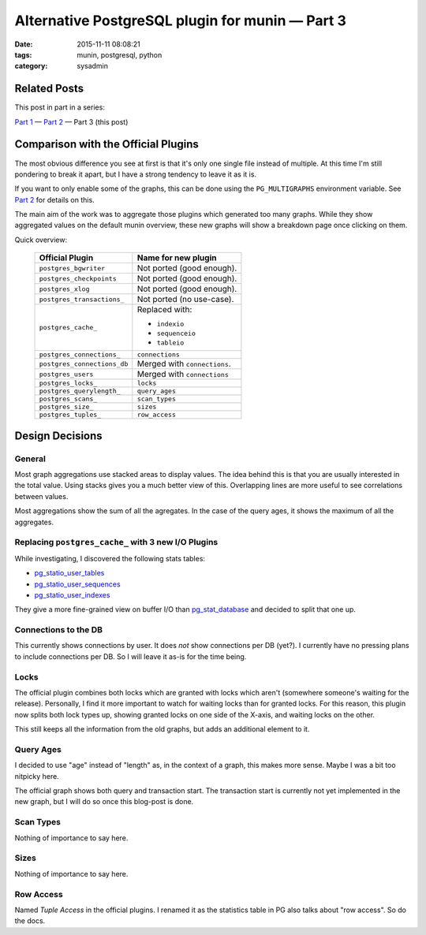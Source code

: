 Alternative PostgreSQL plugin for munin |---| Part 3
####################################################

:date: 2015-11-11 08:08:21
:tags: munin, postgresql, python
:category: sysadmin



Related Posts
-------------

This post in part in a series:

`Part 1`_ |---| `Part 2`_ |---| Part 3 (this post)


Comparison with the Official Plugins
------------------------------------

The most obvious difference you see at first is that it's only one single file
instead of multiple. At this time I'm still pondering to break it apart, but I
have a strong tendency to leave it as it is.

If you want to only enable some of the graphs, this can be done using the
``PG_MULTIGRAPHS`` environment variable. See `Part 2`_ for details on this.

The main aim of the work was to aggregate those plugins which generated too
many graphs. While they show aggregated values on the default munin overview,
these new graphs  will show a breakdown page once clicking on them.

Quick overview:

  ============================= ==============================
   Official Plugin               Name for new plugin
  ============================= ==============================
   ``postgres_bgwriter``         Not ported (good enough).
   ``postgres_checkpoints``      Not ported (good enough).
   ``postgres_xlog``             Not ported (good enough).
   ``postgres_transactions_``    Not ported (no use-case).
   ``postgres_cache_``           Replaced with:

                                 * ``indexio``
                                 * ``sequenceio``
                                 * ``tableio``

   ``postgres_connections_``     ``connections``
   ``postgres_connections_db``   Merged with ``connections``.
   ``postgres_users``            Merged with ``connections``
   ``postgres_locks_``           ``locks``
   ``postgres_querylength_``     ``query_ages``
   ``postgres_scans_``           ``scan_types``
   ``postgres_size_``            ``sizes``
   ``postgres_tuples_``          ``row_access``
  ============================= ==============================


Design Decisions
----------------

General
~~~~~~~

Most graph aggregations use stacked areas to display values. The idea behind
this is that you are usually interested in the total value. Using stacks gives
you a much better view of this. Overlapping lines are more useful to see
correlations between values.

Most aggregations show the sum of all the agregates. In the case of the query
ages, it shows the maximum of all the aggregates.


Replacing ``postgres_cache_`` with 3 new I/O Plugins
~~~~~~~~~~~~~~~~~~~~~~~~~~~~~~~~~~~~~~~~~~~~~~~~~~~~

While investigating, I discovered the following stats tables:

* pg_statio_user_tables_
* pg_statio_user_sequences_
* pg_statio_user_indexes_

They give a more fine-grained view on buffer I/O than pg_stat_database_ and
decided to split that one up.

Connections to the DB
~~~~~~~~~~~~~~~~~~~~~

This currently shows connections by user. It does *not* show connections per DB
(yet?). I currently have no pressing plans to include connections per DB. So I
will leave it as-is for the time being.


Locks
~~~~~

The official plugin combines both locks which are granted with locks which
aren't (somewhere someone's waiting for the release). Personally, I find it
more important to watch for waiting locks than for granted locks. For this
reason, this plugin now splits both lock types up, showing granted locks on one
side of the X-axis, and waiting locks on the other.

This still keeps all the information from the old graphs, but adds an
additional element to it.


Query Ages
~~~~~~~~~~

I decided to use "age" instead of "length" as, in the context of a graph, this
makes more sense. Maybe I was a bit too nitpicky here.

The official graph shows both query and transaction start. The transaction
start is currently not yet implemented in the new graph, but I will do so once
this blog-post is done.


Scan Types
~~~~~~~~~~

Nothing of importance to say here.


Sizes
~~~~~

Nothing of importance to say here.


Row Access
~~~~~~~~~~

Named *Tuple Access* in the official plugins. I renamed it as the statistics
table in PG also talks about "row access". So do the docs.


.. |---| unicode:: U+2014  .. em dash, trimming surrounding whitespace
.. _Part 1: {filename}2015-11-08-new-munin-postgresql-plugins.rst
.. _Part 2: {filename}2015-11-09-new-munin-postgresql-plugins-02.rst
.. _pg_statio_user_tables: http://www.postgresql.org/docs/9.2/static/monitoring-stats.html#PG-STATIO-ALL-TABLES-VIEW
.. _pg_statio_user_sequences: http://www.postgresql.org/docs/9.2/static/monitoring-stats.html#PG-STATIO-ALL-SEQUENCES-VIEW
.. _pg_statio_user_indexes: http://www.postgresql.org/docs/9.2/static/monitoring-stats.html#PG-STATIO-ALL-INDEXES-VIEW
.. _pg_stat_database: http://www.postgresql.org/docs/9.2/static/monitoring-stats.html#PG-STAT-DATABASE-VIEW
